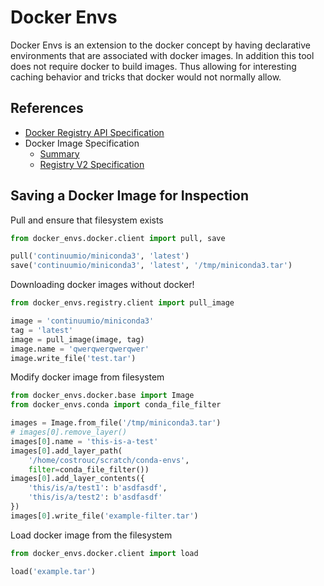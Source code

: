 * Docker Envs

Docker Envs is an extension to the docker concept by having
declarative environments that are associated with docker images. In
addition this tool does not require docker to build images. Thus
allowing for interesting caching behavior and tricks that docker would
not normally allow.

** References

 - [[https://docs.docker.com/registry/spec/api/][Docker Registry API Specification]]
 - Docker Image Specification
   - [[https://github.com/moby/moby/blob/master/image/spec/v1.2.md][Summary]]
   - [[https://docs.docker.com/registry/spec/manifest-v2-2/][Registry V2 Specification]]

** Saving a Docker Image for Inspection

Pull and ensure that filesystem exists

#+begin_src python :results none
  from docker_envs.docker.client import pull, save

  pull('continuumio/miniconda3', 'latest')
  save('continuumio/miniconda3', 'latest', '/tmp/miniconda3.tar')
#+end_src

Downloading docker images without docker!

#+begin_src python
  from docker_envs.registry.client import pull_image

  image = 'continuumio/miniconda3'
  tag = 'latest'
  image = pull_image(image, tag)
  image.name = 'qwerqwerqwerqwer'
  image.write_file('test.tar')
#+end_src

Modify docker image from filesystem

#+begin_src python :results output
  from docker_envs.docker.base import Image
  from docker_envs.conda import conda_file_filter

  images = Image.from_file('/tmp/miniconda3.tar')
  # images[0].remove_layer()
  images[0].name = 'this-is-a-test'
  images[0].add_layer_path(
      '/home/costrouc/scratch/conda-envs',
      filter=conda_file_filter())
  images[0].add_layer_contents({
      'this/is/a/test1': b'asdfasdf',
      'this/is/a/test2': b'asdfasdf'
  })
  images[0].write_file('example-filter.tar')
#+end_src

#+RESULTS:

Load docker image from the filesystem

#+begin_src python
  from docker_envs.docker.client import load

  load('example.tar')
#+end_src
